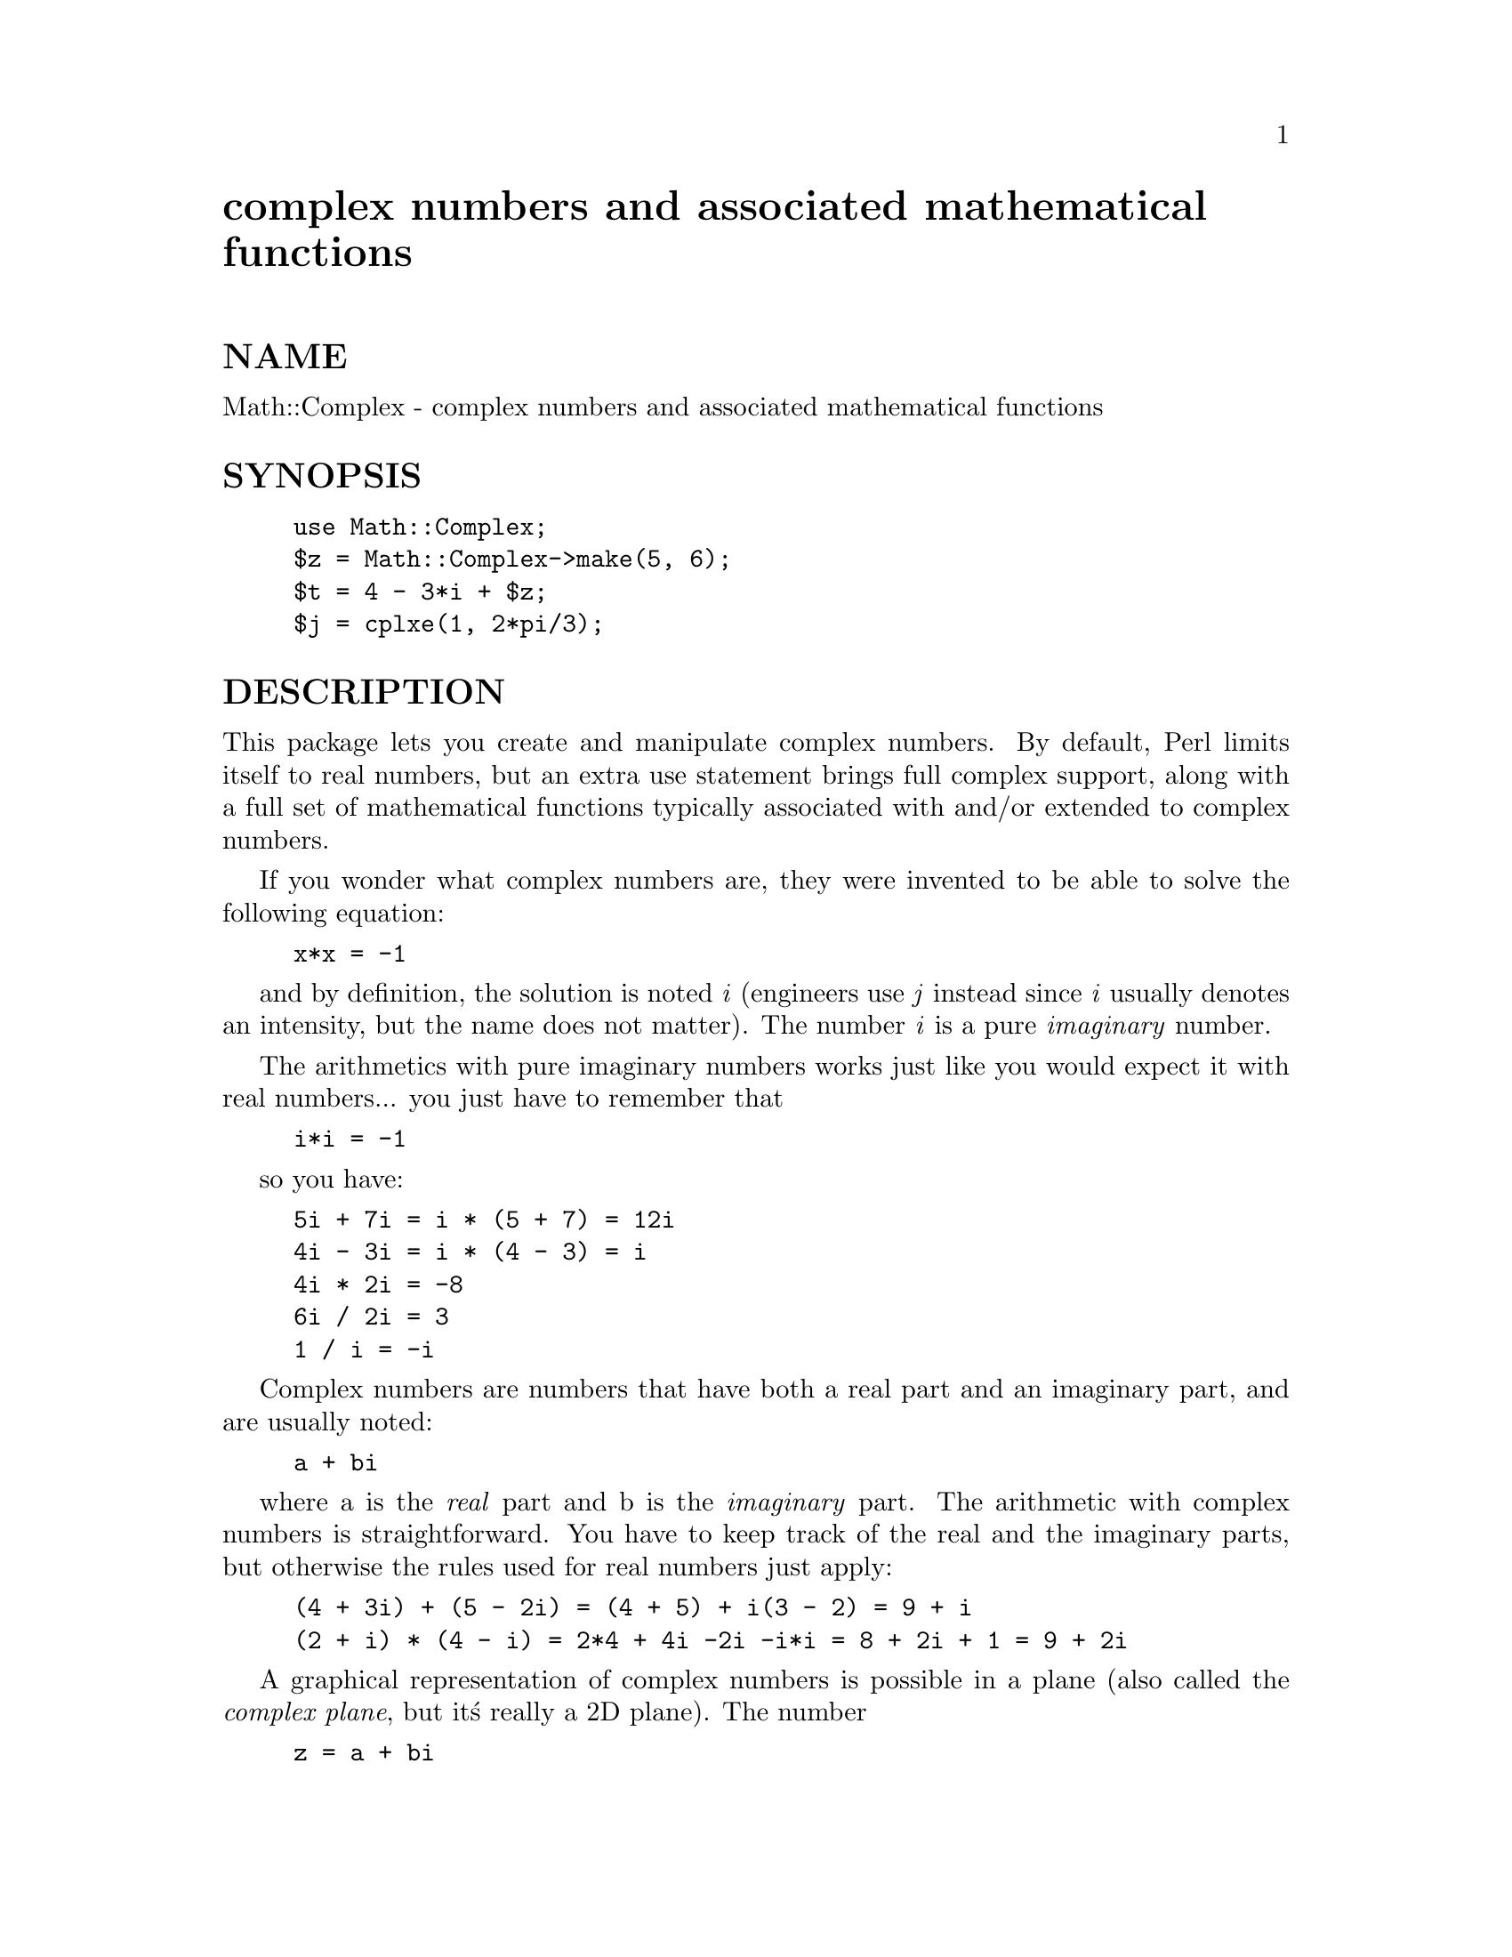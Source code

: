 @node Math/Complex, Math/DVector, Math/Brent, Module List
@unnumbered complex numbers and associated mathematical functions


@unnumberedsec NAME

Math::Complex - complex numbers and associated mathematical functions

@unnumberedsec SYNOPSIS

@example
use Math::Complex;
$z = Math::Complex->make(5, 6);
$t = 4 - 3*i + $z;
$j = cplxe(1, 2*pi/3);
@end example

@unnumberedsec DESCRIPTION

This package lets you create and manipulate complex numbers. By default,
Perl limits itself to real numbers, but an extra use statement brings
full complex support, along with a full set of mathematical functions
typically associated with and/or extended to complex numbers.

If you wonder what complex numbers are, they were invented to be able to solve
the following equation:

@example
x*x = -1
@end example

and by definition, the solution is noted @emph{i} (engineers use @emph{j} instead since
@emph{i} usually denotes an intensity, but the name does not matter). The number
@emph{i} is a pure @emph{imaginary} number.

The arithmetics with pure imaginary numbers works just like you would expect
it with real numbers... you just have to remember that

@example
i*i = -1
@end example

so you have:

@example
5i + 7i = i * (5 + 7) = 12i
4i - 3i = i * (4 - 3) = i
4i * 2i = -8
6i / 2i = 3
1 / i = -i
@end example

Complex numbers are numbers that have both a real part and an imaginary
part, and are usually noted:

@example
a + bi
@end example

where a is the @emph{real} part and b is the @emph{imaginary} part. The
arithmetic with complex numbers is straightforward. You have to
keep track of the real and the imaginary parts, but otherwise the
rules used for real numbers just apply:

@example
(4 + 3i) + (5 - 2i) = (4 + 5) + i(3 - 2) = 9 + i
(2 + i) * (4 - i) = 2*4 + 4i -2i -i*i = 8 + 2i + 1 = 9 + 2i
@end example

A graphical representation of complex numbers is possible in a plane
(also called the @emph{complex plane}, but it@'s really a 2D plane).
The number

@example
z = a + bi
@end example

is the point whose coordinates are (a, b). Actually, it would
be the vector originating from (0, 0) to (a, b). It follows that the addition
of two complex numbers is a vectorial addition.

Since there is a bijection between a point in the 2D plane and a complex
number (i.e. the mapping is unique and reciprocal), a complex number
can also be uniquely identified with polar coordinates:

@example
[rho, theta]
@end example

where @code{rho} is the distance to the origin, and @code{theta} the angle between
the vector and the x axis. There is a notation for this using the
exponential form, which is:

@example
rho * exp(i * theta)
@end example

where @emph{i} is the famous imaginary number introduced above. Conversion
between this form and the cartesian form @code{a + bi} is immediate:

@example
a = rho * cos(theta)
b = rho * sin(theta)
@end example

which is also expressed by this formula:

@example
z = rho * exp(i * theta) = rho * (cos theta + i * sin theta) 
@end example

In other words, it@'s the projection of the vector onto the x and @emph{y}
axes. Mathematicians call @emph{rho} the @emph{norm} or @emph{modulus} and @emph{theta}
the @emph{argument} of the complex number. The @emph{norm} of @code{z} will be
noted @code{abs(z)}.

The polar notation (also known as the trigonometric
representation) is much more handy for performing multiplications and
divisions of complex numbers, whilst the cartesian notation is better
suited for additions and substractions. Real numbers are on the x
axis, and therefore @emph{theta} is zero.

All the common operations that can be performed on a real number have
been defined to work on complex numbers as well, and are merely
@emph{extensions} of the operations defined on real numbers. This means
they keep their natural meaning when there is no imaginary part, provided
the number is within their definition set.

For instance, the sqrt routine which computes the square root of
its argument is only defined for positive real numbers and yields a
positive real number (it is an application from @strong{R+} to @strong{R+}).
If we allow it to return a complex number, then it can be extended to
negative real numbers to become an application from R to C (the
set of complex numbers):

@example
sqrt(x) = x >= 0 ? sqrt(x) : sqrt(-x)*i
@end example

It can also be extended to be an application from C to C,
whilst its restriction to R behaves as defined above by using
the following definition:

@example
sqrt(z = [r,t]) = sqrt(r) * exp(i * t/2)
@end example

Indeed, a negative real number can be noted @code{[x,pi]}
(the modulus x is always positive, so @code{[x,pi]} is really -x, a
negative number)
and the above definition states that

@example
sqrt([x,pi]) = sqrt(x) * exp(i*pi/2) = [sqrt(x),pi/2] = sqrt(x)*i
@end example

which is exactly what we had defined for negative real numbers above.

All the common mathematical functions defined on real numbers that
are extended to complex numbers share that same property of working
@emph{as usual} when the imaginary part is zero (otherwise, it would not
be called an extension, would it?).

A new operation possible on a complex number that is
the identity for real numbers is called the @emph{conjugate}, and is noted
with an horizontal bar above the number, or @code{~z} here.

@example
z = a + bi
	~z = a - bi
@end example

Simple... Now look:

@example
z * ~z = (a + bi) * (a - bi) = a*a + b*b
@end example

We saw that the norm of @code{z} was noted @code{abs(z)} and was defined as the
distance to the origin, also known as:

@example
rho = abs(z) = sqrt(a*a + b*b)
@end example

so

@example
z * ~z = abs(z) ** 2
@end example

If z is a pure real number (i.e. @code{b == 0}), then the above yields:

@example
a * a = abs(a) ** 2
@end example

which is true (abs has the regular meaning for real number, i.e. stands
for the absolute value). This example explains why the norm of @code{z} is
noted @code{abs(z)}: it extends the abs function to complex numbers, yet
is the regular abs we know when the complex number actually has no
imaginary part... This justifies @emph{a posteriori} our use of the abs
notation for the norm.

@unnumberedsec OPERATIONS

Given the following notations:

@example
z1 = a + bi = r1 * exp(i * t1)
z2 = c + di = r2 * exp(i * t2)
z = <any complex or real number>
@end example

the following (overloaded) operations are supported on complex numbers:

@example
z1 + z2 = (a + c) + i(b + d)
z1 - z2 = (a - c) + i(b - d)
z1 * z2 = (r1 * r2) * exp(i * (t1 + t2))
z1 / z2 = (r1 / r2) * exp(i * (t1 - t2))
z1 ** z2 = exp(z2 * log z1)
~z1 = a - bi
abs(z1) = r1 = sqrt(a*a + b*b)
sqrt(z1) = sqrt(r1) * exp(i * t1/2)
exp(z1) = exp(a) * exp(i * b)
log(z1) = log(r1) + i*t1
sin(z1) = 1/2i (exp(i * z1) - exp(-i * z1))
cos(z1) = 1/2 (exp(i * z1) + exp(-i * z1))
abs(z1) = r1
atan2(z1, z2) = atan(z1/z2)
@end example

The following extra operations are supported on both real and complex
numbers:

@example
Re(z) = a
Im(z) = b
arg(z) = t
@end example

@example
cbrt(z) = z ** (1/3)
log10(z) = log(z) / log(10)
logn(z, n) = log(z) / log(n)
@end example

@example
tan(z) = sin(z) / cos(z)
cotan(z) = 1 / tan(z)
@end example

@example
asin(z) = -i * log(i*z + sqrt(1-z*z))
acos(z) = -i * log(z + sqrt(z*z-1))
atan(z) = i/2 * log((i+z) / (i-z))
acotan(z) = -i/2 * log((i+z) / (z-i))
@end example

@example
sinh(z) = 1/2 (exp(z) - exp(-z))
cosh(z) = 1/2 (exp(z) + exp(-z))
tanh(z) = sinh(z) / cosh(z)
cotanh(z) = 1 / tanh(z)

asinh(z) = log(z + sqrt(z*z+1))
acosh(z) = log(z + sqrt(z*z-1))
atanh(z) = 1/2 * log((1+z) / (1-z))
acotanh(z) = 1/2 * log((1+z) / (z-1))
@end example

The root function is available to compute all the nth
roots of some complex, where n is a strictly positive integer.
There are exactly n such roots, returned as a list. Getting the
number mathematicians call @code{j} such that:

@example
1 + j + j*j = 0;
@end example

is a simple matter of writing:

@example
$j = ((root(1, 3))[1];
@end example

The @emph{k}th root for @code{z = [r,t]} is given by:

@example
(root(z, n))[k] = r**(1/n) * exp(i * (t + 2*k*pi)/n)
@end example

The @emph{spaceshift} operation is also defined. In order to ensure its
restriction to real numbers is conform to what you would expect, the
comparison is run on the real part of the complex number first,
and imaginary parts are compared only when the real parts match. 

@unnumberedsec CREATION

To create a complex number, use either:

@example
$z = Math::Complex->make(3, 4);
$z = cplx(3, 4);
@end example

if you know the cartesian form of the number, or

@example
$z = 3 + 4*i;
@end example

if you like. To create a number using the trigonometric form, use either:

@example
$z = Math::Complex->emake(5, pi/3);
$x = cplxe(5, pi/3);
@end example

instead. The first argument is the modulus, the second is the angle (in radians).
(Mnmemonic: @code{e} is used as a notation for complex numbers in the trigonometric
form).

It is possible to write:

@example
$x = cplxe(-3, pi/4);
@end example

but that will be silently converted into @code{[3,-3pi/4]}, since the modulus
must be positive (it represents the distance to the origin in the complex
plane).

@unnumberedsec STRINGIFICATION

When printed, a complex number is usually shown under its cartesian
form @emph{a+bi}, but there are legitimate cases where the polar format
@emph{[r,t]} is more appropriate.

By calling the routine @code{Math::Complex::display_format} and supplying either
@code{"polar"} or @code{"cartesian"}, you override the default display format,
which is @code{"cartesian"}. Not supplying any argument returns the current
setting.

This default can be overridden on a per-number basis by calling the
@code{display_format} method instead. As before, not supplying any argument
returns the current display format for this number. Otherwise whatever you
specify will be the new display format for @emph{this} particular number.

For instance:

@example
use Math::Complex;
@end example

@example
Math::Complex::display_format(@'polar@');
$j = ((root(1, 3))[1];
print "j = $j\n";		# Prints "j = [1,2pi/3]
$j->display_format(@'cartesian@');
print "j = $j\n";		# Prints "j = -0.5+0.866025403784439i"
@end example

The polar format attempts to emphasize arguments like @emph{k*pi/n}
(where n is a positive integer and @emph{k} an integer within [-9,+9]).

@unnumberedsec USAGE

Thanks to overloading, the handling of arithmetics with complex numbers
is simple and almost transparent.

Here are some examples:

@example
use Math::Complex;
@end example

@example
$j = cplxe(1, 2*pi/3);	# $j ** 3 == 1
print "j = $j, j**3 = ", $j ** 3, "\n";
print "1 + j + j**2 = ", 1 + $j + $j**2, "\n";
@end example

@example
$z = -16 + 0*i;			# Force it to be a complex
print "sqrt($z) = ", sqrt($z), "\n";
@end example

@example
$k = exp(i * 2*pi/3);
print "$j - $k = ", $j - $k, "\n";
@end example

@unnumberedsec BUGS

Saying @code{use Math::Complex;} exports many mathematical routines in the caller
environment.  This is construed as a feature by the Author, actually... ;-)

The code is not optimized for speed, although we try to use the cartesian
form for addition-like operators and the trigonometric form for all
multiplication-like operators.

The arg() routine does not ensure the angle is within the range [-pi,+pi]
(a side effect caused by multiplication and division using the trigonometric
representation).

All routines expect to be given real or complex numbers. Don@'t attempt to
use BigFloat, since Perl has currently no rule to disambiguate a @'+@'
operation (for instance) between two overloaded entities.

@unnumberedsec AUTHOR

Raphael Manfredi <@file{Raphael_Manfredi@@grenoble.hp.com}>
